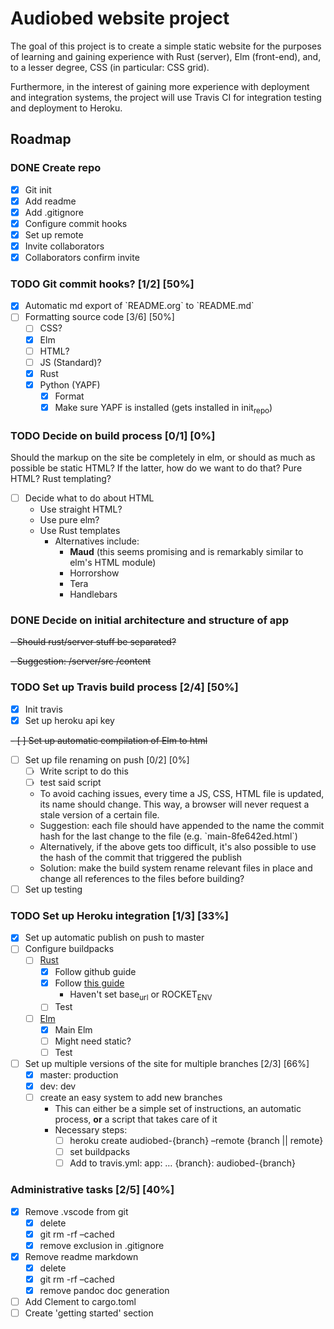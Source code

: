 * Audiobed website project
  The goal of this project is to create a simple static website for the purposes of learning and gaining experience with Rust (server), Elm (front-end), and, to a lesser degree, CSS (in particular: CSS grid).

  Furthermore, in the interest of gaining more experience with deployment and integration systems, the project will use Travis CI for integration testing and deployment to Heroku.

**  Roadmap
*** DONE Create repo
    CLOSED: [2018-04-22 Sun 20:44]
    - [X] Git init
    - [X] Add readme
    - [X] Add .gitignore
    - [X] Configure commit hooks
    - [X] Set up remote
    - [X] Invite collaborators
	- [X] Collaborators confirm invite
*** TODO Git commit hooks? [1/2] [50%]
    - [X] Automatic md export of `README.org` to `README.md`
    - [-] Formatting source code [3/6] [50%]
      - [ ] CSS?
      - [X] Elm
      - [ ] HTML?
      - [ ] JS (Standard)?
      - [X] Rust
      - [X] Python (YAPF)
        - [X] Format
        - [X] Make sure YAPF is installed (gets installed in init_repo)
*** TODO Decide on build process [0/1] [0%]
    Should the markup on the site be completely in elm, or should as much as possible be static HTML?
    If the latter, how do we want to do that? Pure HTML? Rust templating?
    - [ ] Decide what to do about HTML
      - Use straight HTML?
      - Use pure elm?
      - Use Rust templates
        - Alternatives include:
          - *Maud* (this seems promising and is remarkably similar to elm's HTML module)
          - Horrorshow
          - Tera
          - Handlebars
*** DONE Decide on initial architecture and structure of app
    CLOSED: [2018-04-29 Sun 16:09]
    +- Should rust/server stuff be separated?+
    +- Suggestion: /server/src /content+
*** TODO Set up Travis build process [2/4] [50%]
    - [X] Init travis
    - [X] Set up heroku api key
    +- [ ] Set up automatic compilation of Elm to html+
    - [ ] Set up file renaming on push [0/2] [0%]
      - [ ] Write script to do this
      - [ ] test said script
      - To avoid caching issues, every time a JS, CSS, HTML file is updated, its name should change. This way, a browser will never request a stale version of a certain file.
      - Suggestion: each file should have appended to the name the commit hash for the last change to the file (e.g. `main-8fe642ed.html`)
      - Alternatively, if the above gets too difficult, it's also possible to use the hash of the commit that triggered the publish
      - Solution: make the build system rename relevant files in place and change all references to the files before building?
    - [ ] Set up testing
*** TODO Set up Heroku integration [1/3] [33%]
    - [X] Set up automatic publish on push to master
    - [-] Configure buildpacks
      - [-] [[https://github.com/emk/heroku-buildpack-rust][Rust]]
        - [X] Follow github guide
        - [X] Follow [[http://www.duelinmarkers.com/2017/10/21/how-to-deploy-a-rocket-application-to-heroku.html][this guide]]
          - Haven't set base_url or ROCKET_ENV
        - [ ] Test
      - [-] [[https://github.com/srid/heroku-buildpack-elm][Elm]]
        - [X] Main Elm
        - [ ] Might need static?
        - [ ] Test
    - [-] Set up multiple versions of the site for multiple branches [2/3] [66%]
      - [X] master: production
      - [X] dev: dev
      - [ ] create an easy system to add new branches
        - This can either be a simple set of instructions, an automatic process, *or* a script that takes care of it
        - Necessary steps:
          - [ ] heroku create audiobed-{branch} --remote {branch || remote}
          - [ ] set buildpacks
          - [ ] Add to travis.yml:
            app:
                ...
                {branch}: audiobed-{branch}
*** Administrative tasks [2/5] [40%]
    - [X] Remove .vscode from git
      - [X] delete
      - [X] git rm -rf --cached
      - [X] remove exclusion in .gitignore
    - [X] Remove readme markdown
      - [X] delete
      - [X] git rm -rf --cached
      - [X] remove pandoc doc generation
    - [ ] Add Clement to cargo.toml
    - [ ] Create 'getting started' section
